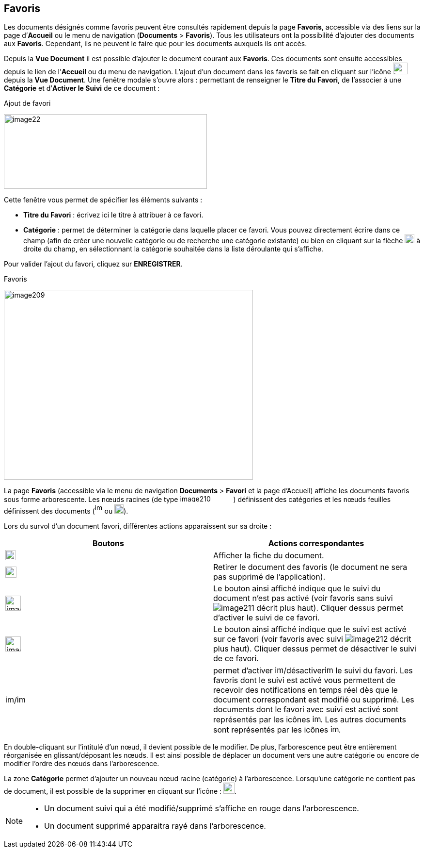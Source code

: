 [[_08_favorites]]
== Favoris

Les documents désignés comme favoris peuvent être consultés rapidement
depuis la page *Favoris*, accessible via des liens sur la page
d’*Accueil* ou le menu de navigation (*Documents* > *Favoris*). Tous les
utilisateurs ont la possibilité d’ajouter des documents aux *Favoris*.
Cependant, ils ne peuvent le faire que pour les documents auxquels ils
ont accès.

Depuis la *Vue Document* il est possible d'ajouter le document courant
aux *Favoris*. Ces documents sont ensuite accessibles depuis le lien de
l’*Accueil* ou du menu de navigation. L’ajout d’un document dans les
favoris se fait en cliquant sur l’icône
image:08_favorites/image207.png[width=30,height=24]depuis
la *Vue Document*. Une fenêtre modale s’ouvre alors : permettant de
renseigner le *Titre du Favori*, de l'associer à une *Catégorie* et
d’*Activer le Suivi* de ce document :

.Ajout de favori
image:08_favorites/image22.png[width=419,height=154]

Cette fenêtre vous permet de spécifier les éléments suivants :

* *Titre du Favori* : écrivez ici le titre à attribuer à ce favori.
* *Catégorie* : permet de déterminer la catégorie dans laquelle placer
ce favori. Vous pouvez directement écrire dans ce champ (afin de créer
une nouvelle catégorie ou de recherche une catégorie existante) ou bien
en cliquant sur la flèche
image:08_favorites/image208.png[width=20,height=19] à droite du champ, en sélectionnant
la catégorie souhaitée dans la liste déroulante qui s’affiche.

Pour valider l’ajout du favori, cliquez sur *ENREGISTRER*.

.Favoris
image:08_favorites/image209.png[width=514,height=391]

La page *Favoris* (accessible via le menu de navigation *Documents* >
*Favori* et la page d’Accueil) affiche les documents favoris sous forme
arborescente. Les nœuds racines (de type
image:08_favorites/image210.png[width=110,height=15]) définissent des catégories et les nœuds
feuilles définissent des documents
(image:08_favorites/image211.png[width=16,height=21] ou
image:08_favorites/image212.png[width=19,height=19]).

Lors du survol d’un document favori, différentes actions apparaissent
sur sa droite :

[cols=",",options="header",]
|===
|Boutons |Actions correspondantes
|image:08_favorites/image211.png[height=21]
|Afficher la fiche du document.

|image:08_favorites/image191.png[height=23]
|Retirer le document des favoris (le document ne sera pas supprimé de
l’application).

|image:08_favorites/image168.png[width=32,height=31]
|Le bouton ainsi affiché indique que le suivi du document n’est pas
activé (voir favoris sans suivi image:08_favorites/image211.png[] décrit
plus haut). Cliquer dessus permet d’activer le suivi de ce favori.

|image:08_favorites/image169.png[width=32,height=31]
|Le bouton ainsi affiché indique que le suivi est activé sur ce favori
(voir favoris avec suivi
image:08_favorites/image212.png[] décrit plus
haut). Cliquer dessus permet de désactiver le suivi de ce favori.

|image:08_favorites/image213.png[width=18,height=17]/image:08_favorites/image214.png[width=18,height=17]
|permet d’activer image:08_favorites/image213.png[width=18,height=17]/désactiverimage:08_favorites/image214.png[width=18,height=17]
le suivi du favori. Les favoris dont le suivi est activé vous permettent
de recevoir des notifications en temps réel dès que le document
correspondant est modifié ou supprimé. Les documents dont le favori avec
suivi est activé sont représentés par les icônes
image:08_favorites/image212.png[height=17].
Les autres documents sont représentés par les icônes
image:08_favorites/image211.png[height=17].
|===

En double-cliquant sur l'intitulé d'un nœud, il devient possible de le
modifier. De plus, l'arborescence peut être entièrement réorganisée en
glissant/déposant les nœuds. Il est ainsi possible de déplacer un
document vers une autre catégorie ou encore de modifier l'ordre des
nœuds dans l'arborescence.

La zone *Catégorie* permet d'ajouter un nouveau nœud racine (catégorie)
à l'arborescence. Lorsqu’une catégorie ne contient pas de document, il
est possible de la supprimer en cliquant sur l’icône :
image:08_favorites/image191.png[height=23].

[NOTE]
====
* Un document suivi qui a été modifié/supprimé s'affiche en rouge dans l'arborescence.
* Un document supprimé apparaitra rayé dans l'arborescence.
====

<<<
